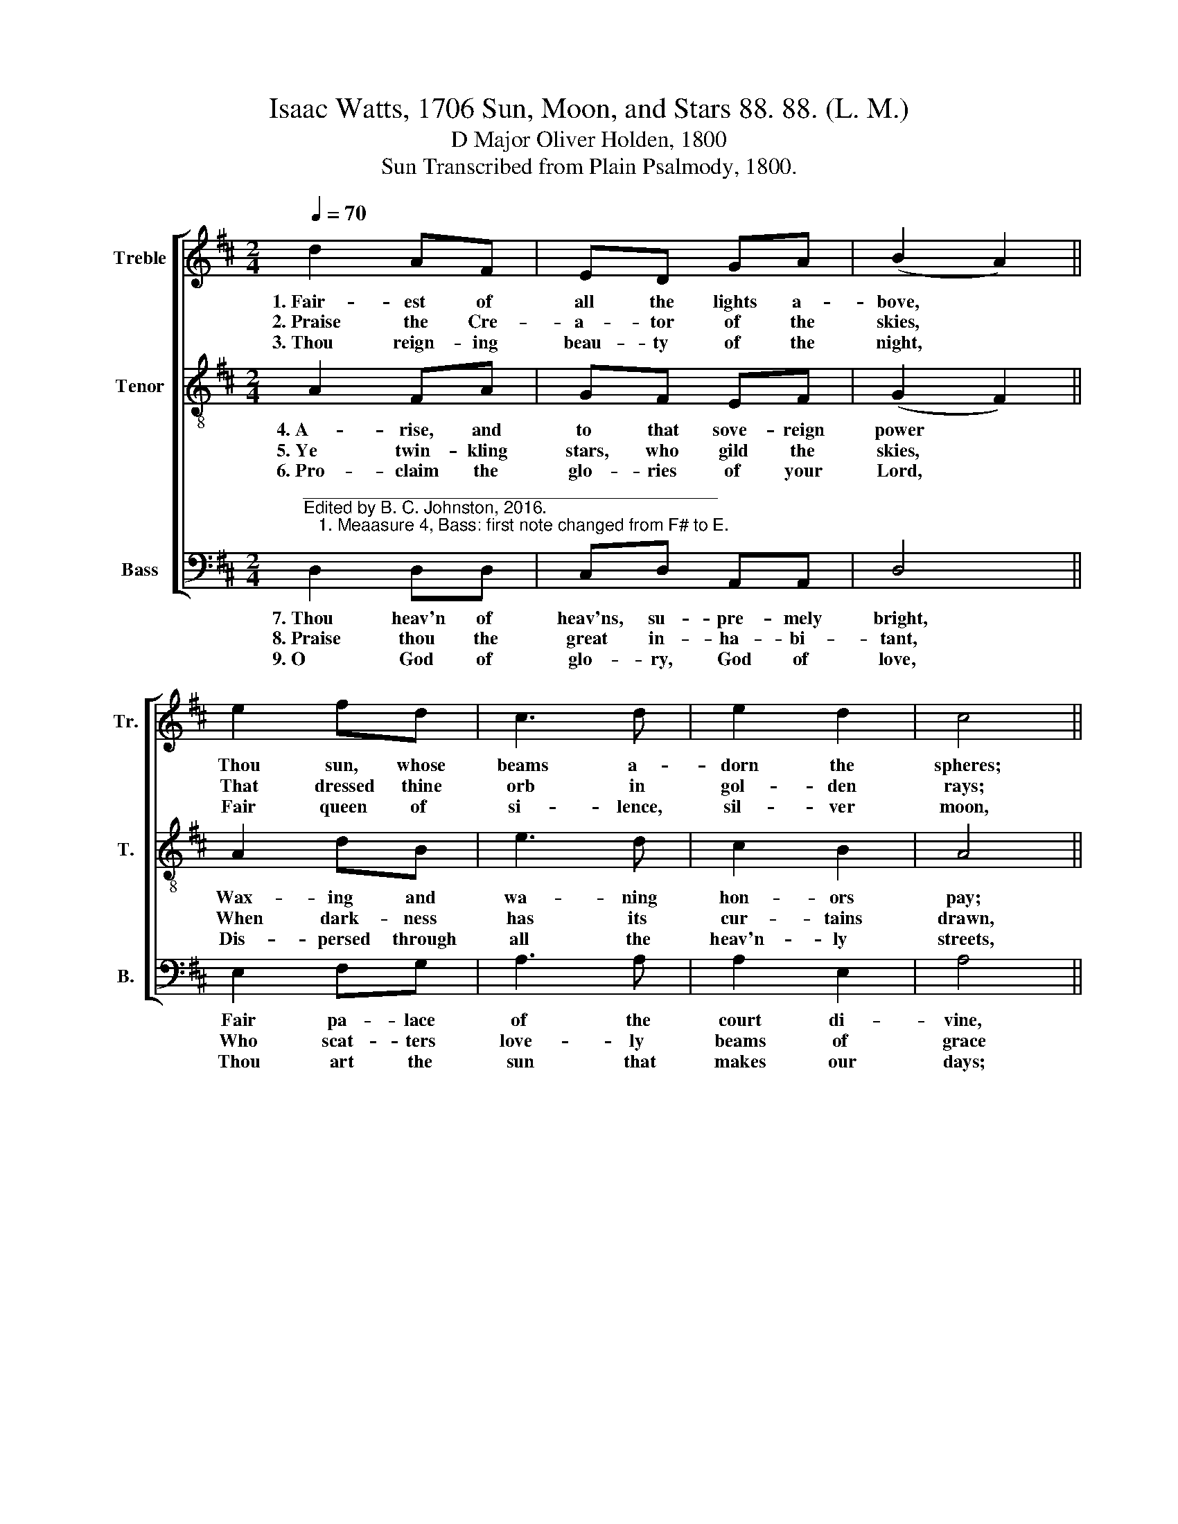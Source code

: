 X:1
T:Isaac Watts, 1706 Sun, Moon, and Stars 88. 88. (L. M.)
T:D Major Oliver Holden, 1800
T:Sun Transcribed from Plain Psalmody, 1800.
%%score [ 1 2 3 ]
L:1/8
Q:1/4=70
M:2/4
K:D
V:1 treble nm="Treble" snm="Tr."
V:2 treble-8 nm="Tenor" snm="T."
V:3 bass nm="Bass" snm="B."
V:1
 d2 AF | ED GA | (B2 A2) || e2 fd | c3 d | e2 d2 | c4 || d2 dA | dA FD | A>c d/c/ B/A/ | %10
w: 1.~Fair- est of|all the lights a-|bove, *|Thou sun, whose|beams a-|dorn the|spheres;|And with un-|wea- ried swift- ness|move To form * the *|
w: 2.~Praise the Cre-|a- tor of the|skies, *|That dressed thine|orb in|gol- den|rays;|Or may the|sun for- get to|rise, If he * for- *|
w: 3.~Thou reign- ing|beau- ty of the|night, *|Fair queen of|si- lence,|sil- ver|moon,|Whose gen- tle|beams and bor- rowed|light Are sof- * ter *|
 G>AB/G/ F/A/ | d2 c2 | d4 |] %13
w: cir- * * * cles *|of our|years.|
w: get * * * his *|Ma- ker's|praise.|
w: ri- * * * vals *|of the|noon.|
V:2
 A2 FA | GF EF | (G2 F2) || A2 dB | e3 d | c2 B2 | A4 || A2 G/F/ G/F/ | dA FD | d>e f/e/ d/c/ | %10
w: 4.~A- rise, and|to that sove- reign|power *|Wax- ing and|wa- ning|hon- ors|pay;|Who bade * thee *|rule the dus- ky|hour, And half * sup- *|
w: 5.~Ye twin- kling|stars, who gild the|skies, *|When dark- ness|has its|cur- tains|drawn,|Who keep * your *|watch with wake- ful|eyes, When busi- * ness, *|
w: 6.~Pro- claim the|glo- ries of your|Lord, *|Dis- persed through|all the|heav'n- ly|streets,|Whose bound- * less *|trea- sures can af-|ford So rich * a *|
 B>cd/B/ A/G/ | F2 E2 | D4 |] %13
w: ply * * * the *|ab- sent|day.|
w: cares, * * * and *|day are|gone.|
w: pave- * * * ment *|for his|feet.|
V:3
"^___________________________________________\nEdited by B. C. Johnston, 2016.\n   1. Meaasure 4, Bass: first note changed from F# to E." D,2 D,D, | %1
w: 7.~Thou heav'n of|
w: 8.~Praise thou the|
w: 9.~O God of|
 C,D, A,,A,, | D,4 || E,2 F,G, | A,3 A, | A,2 E,2 | A,4 || D,2 D,A, | DA, F,D, | F,>A, D,F, | %10
w: heav'ns, su- pre- mely|bright,|Fair pa- lace|of the|court di-|vine,|Where, with in-|im- it- a- ble|light, The God- head|
w: great in- ha- bi-|tant,|Who scat- ters|love- ly|beams of|grace|On eve- ry|an- gel, eve- ry|saint, Nor veils the|
w: glo- ry, God of|love,|Thou art the|sun that|makes our|days;|With all thy|shi- ning works a-|bove, Let earth and|
 G,3 F,/G,/ | A,2 A,,2 | D,4 |] %13
w: con- de- *|scends to|shine.|
w: lus- ter *|of his|face.|
w: dust at- *|tempt thy|praise.|

